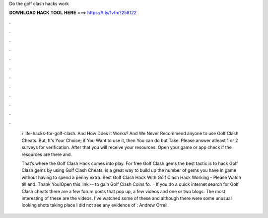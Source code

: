 Do the golf clash hacks work



𝐃𝐎𝐖𝐍𝐋𝐎𝐀𝐃 𝐇𝐀𝐂𝐊 𝐓𝐎𝐎𝐋 𝐇𝐄𝐑𝐄 ===> https://t.ly/1vfm?258122



.



.



.



.



.



.



.



.



.



.



.



.

 › life-hacks-for-golf-clash. And How Does it Works? And We Never Recommend anyone to use Golf Clash Cheats. But, It's Your Choice; if You Want to use it, then You can do but Take. Please answer atleast 1 or 2 surveys for verification. After that you will receive your resources. Open your game or app check if the resources are there and.
 
 That’s where the Golf Clash Hack comes into play. For free Golf Clash gems the best tactic is to hack Golf Clash gems by using Golf Clash Cheats.  is a great way to build up the number of gems you have in game without having to spend a penny extra. Best Golf Clash Hack With Golf Clash Hack Working - Please Watch till end. Thank You!Open this link --  to gain Golf Clash Coins fo.  · If you do a quick internet search for Golf Clash cheats there are a few forum posts that pop up, a few videos and one or two blogs. The most interesting of these are the videos. I've watched some of these and although there were some unusual looking shots taking place I did not see any evidence of : Andrew Orrell.
